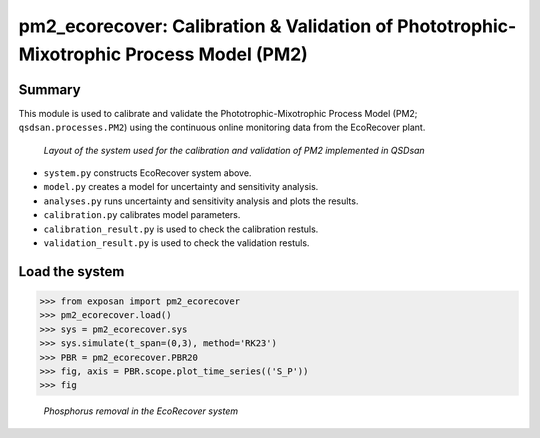 ===========================================================================================
pm2_ecorecover: Calibration & Validation of Phototrophic-Mixotrophic Process Model (PM2)
===========================================================================================

Summary
-------
This module is used to calibrate and validate the Phototrophic-Mixotrophic Process Model (PM2; ``qsdsan.processes.PM2``) using the continuous online monitoring data from the EcoRecover plant.

.. figure:: ./readme_figures/pm2_ecorecover.svg

   *Layout of the system used for the calibration and validation of PM2 implemented in QSDsan*

- ``system.py`` constructs EcoRecover system above.
- ``model.py`` creates a model for uncertainty and sensitivity analysis.
- ``analyses.py`` runs uncertainty and sensitivity analysis and plots the results.
- ``calibration.py`` calibrates model parameters.
- ``calibration_result.py`` is used to check the calibration restuls.
- ``validation_result.py`` is used to check the validation restuls.


Load the system
---------------
.. code-block:: python

   >>> from exposan import pm2_ecorecover
   >>> pm2_ecorecover.load()
   >>> sys = pm2_ecorecover.sys
   >>> sys.simulate(t_span=(0,3), method='RK23')
   >>> PBR = pm2_ecorecover.PBR20
   >>> fig, axis = PBR.scope.plot_time_series(('S_P'))
   >>> fig

.. figure:: ./readme_figures/pm2_ecorecover_phosphorus.png

    *Phosphorus removal in the EcoRecover system*

